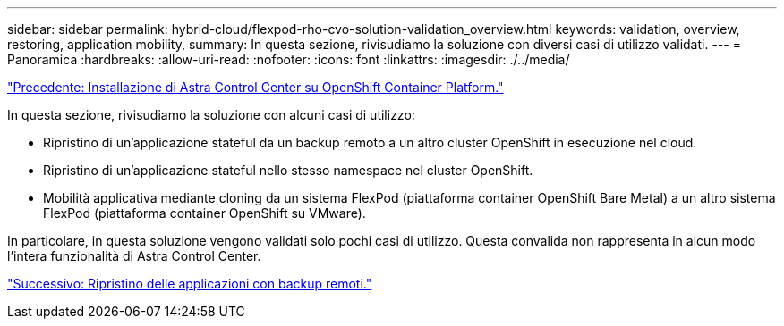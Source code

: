 ---
sidebar: sidebar 
permalink: hybrid-cloud/flexpod-rho-cvo-solution-validation_overview.html 
keywords: validation, overview, restoring, application mobility, 
summary: In questa sezione, rivisudiamo la soluzione con diversi casi di utilizzo validati. 
---
= Panoramica
:hardbreaks:
:allow-uri-read: 
:nofooter: 
:icons: font
:linkattrs: 
:imagesdir: ./../media/


link:flexpod-rho-cvo-astra-control-center-installation-on-openshift-container-platform.html["Precedente: Installazione di Astra Control Center su OpenShift Container Platform."]

[role="lead"]
In questa sezione, rivisudiamo la soluzione con alcuni casi di utilizzo:

* Ripristino di un'applicazione stateful da un backup remoto a un altro cluster OpenShift in esecuzione nel cloud.
* Ripristino di un'applicazione stateful nello stesso namespace nel cluster OpenShift.
* Mobilità applicativa mediante cloning da un sistema FlexPod (piattaforma container OpenShift Bare Metal) a un altro sistema FlexPod (piattaforma container OpenShift su VMware).


In particolare, in questa soluzione vengono validati solo pochi casi di utilizzo. Questa convalida non rappresenta in alcun modo l'intera funzionalità di Astra Control Center.

link:flexpod-rho-cvo-application-recovery-with-remote-backups.html["Successivo: Ripristino delle applicazioni con backup remoti."]
